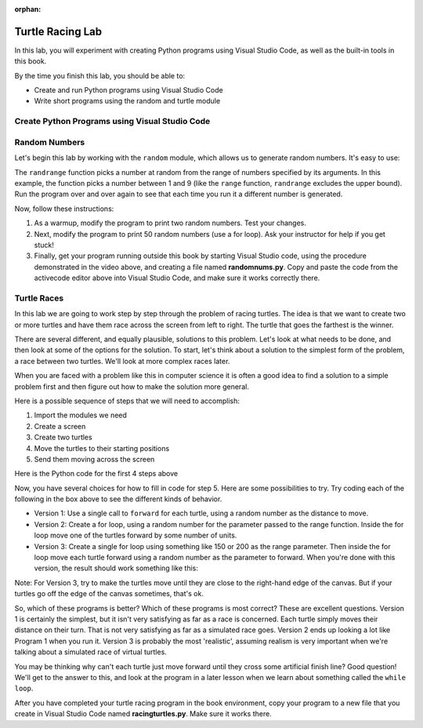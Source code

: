 :orphan:

..  Copyright (C) 2011  Brad Miller and David Ranum
    Permission is granted to copy, distribute
    and/or modify this document under the terms of the GNU Free Documentation
    License, Version 1.3 or any later version published by the Free Software
    Foundation; with Invariant Sections being Forward, Prefaces, and
    Contributor List, no Front-Cover Texts, and no Back-Cover Texts.  A copy of
    the license is included in the section entitled "GNU Free Documentation
    License".


Turtle Racing Lab
=================

In this lab, you will experiment with creating Python programs using 
Visual Studio Code, as well as the built-in tools in this book.

By the time you finish this lab, you should be able to:

* Create and run Python programs using Visual Studio Code
* Write short programs using the random and turtle module

Create Python Programs using Visual Studio Code
-----------------------------------------------

.. youtube:: bR_Vc_ZhSxI
    :divid: vid_lab1_vscode
    :height: 315
    :width: 560
    :align: left

Random Numbers
--------------

Let's begin this lab by working with the ``random`` module, which allows us to generate random numbers.
It's easy to use:

.. activecode:: lab01_1
   :nocanvas:

   import random
   x = random.randrange(1,10)
   print(x)

The ``randrange`` function picks a number at random from the range of numbers specified by its arguments. In this
example, the function picks a number between 1 and 9 (like the ``range`` function, ``randrange`` excludes the upper
bound). Run the program over and over again to see that each time you run it a different number is generated.

Now, follow these instructions:

#. As a warmup, modify the program to print two random numbers. Test your changes.

#. Next, modify the program to print 50 random numbers (use a for loop). Ask your instructor for help
   if you get stuck!

#. Finally, get your program running outside this book by starting Visual Studio code,
   using the procedure demonstrated in the video above, and creating a file named
   **randomnums.py**. Copy and paste the code from the activecode editor above into
   Visual Studio Code, and make sure it works correctly there.

Turtle Races
------------

In this lab we are going to work step by step through the problem of racing
turtles.  The idea is that we want to create two or more turtles and have
them race across the screen from left to right. The turtle that goes the
farthest is the winner.

There are several different, and equally plausible, solutions to this problem.
Let's look at what needs to be done, and then look at some of the options for
the solution.  To start, let's think about a solution to the simplest form
of the problem, a race between two turtles. We'll look at more complex races
later.  

When you are faced with a problem like this in computer science it is
often a good idea to find a solution to a simple problem first and then
figure out how to make the solution more general.

Here is a possible sequence of steps that we will need to accomplish:

#. Import the modules we need

#. Create a screen

#. Create two turtles

#. Move the turtles to their starting positions

#. Send them moving across the screen

Here is the Python code for the first 4 steps above

.. activecode:: lab01_2
   :nocodelens:

   import turtle              # 1.  import the modules
   import random
   wn = turtle.Screen()       # 2.  Create a screen
   wn.bgcolor('lightblue')

   lance = turtle.Turtle()    # 3.  Create two turtles
   andy = turtle.Turtle()
   lance.color('red')
   andy.color('blue')
   lance.shape('turtle')
   andy.shape('turtle')

   andy.up()                  # 4.  Move the turtles to their starting point
   lance.up()
   andy.goto(-100,20)
   lance.goto(-100,-20)

   # your code goes here

   wn.exitonclick()


Now, you have several choices for how to fill in code for step 5. Here are
some possibilities to try.  Try coding each of the following in the box above
to see the different kinds of behavior.

* Version 1: Use a single call to ``forward`` for each turtle, using a random number as
  the distance to move.
  
* Version 2: Create a for loop, using a random number for the parameter passed to the
  range function.  Inside the for loop move one of the turtles forward by
  some number of units.

* Version 3: Create a single for loop using something like 150 or 200 as the range 
  parameter. Then inside the for loop move each turtle forward using a random
  number as the parameter to forward. When you're done with this version, the
  result should work something like this:

.. image:: Figures/turtlerace.gif

Note: For Version 3, try to make the turtles move until they are close to the right-hand
edge of the canvas. But if your turtles go off the edge of the canvas sometimes, 
that's ok. 

So, which of these programs is better?  Which of these programs is most
correct?  These are excellent questions. Version 1 is certainly the simplest,
but it isn't very satisfying as far as a race is concerned.  Each turtle
simply moves their distance on their turn.  That is not very satisfying as far
as a simulated race goes.  Version 2 ends up looking a lot like Program 1
when you run it.  Version 3 is probably the most 'realistic', assuming realism
is very important when we're talking about a simulated race of virtual
turtles. 

You may be thinking why can't each turtle just move forward until they cross
some artificial finish line?  Good question!  We'll get to the answer to
this, and look at the program in a later lesson when we learn about something
called the ``while loop``.

After you have completed your turtle racing program in the book environment,
copy your program to a new file that you create in Visual Studio Code named
**racingturtles.py**. Make sure it works there. 

